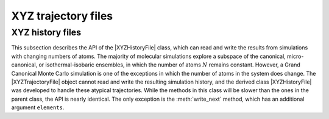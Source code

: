 XYZ trajectory files
~~~~~~~~~~~~~~~~~~~~~~~~


.. autoclass :: scm.plams.trajectories.xyzfile.XYZTrajectoryFile
    :inherited-members:
    :exclude-members: _read_header, _write_header, _read_coordinates, _is_endoffile, _write_moldata, _rewind_to_first_frame, _rewind_n_frames, __iter__, __next__, __len__, __enter__, __exit__, __del__, _move_cursor_without_reading, _set_plamsmol, _set_plamsmol, _read_plamsmol, __delattr__, __dir__, __eq__, __format__, __ge__, __getattribute__, __gt__, __hash__, __init_subclass__, __le__, __lt__, __ne__, __new__, __reduce__, __reduce_ex__, __repr__, __setattr__, __sizeof__, __str__, __subclasshook__, __weakref__, _convert_cell

XYZ history files
+++++++++++++++++

This subsection describes the API of the |XYZHistoryFile| class, 
which can read and write the results from simulations with changing numbers of atoms.
The majority of molecular simulations explore a subspace of the canonical, micro-canonical,
or isothermal-isobaric ensembles, in which the number of atoms :math:`N` remains constant.
However, a Grand Canonical Monte Carlo simulation is one of the exceptions in which the number of atoms in the
system does change.
The |XYZTrajectoryFile| object cannot read and write the resulting simulation history,
and the derived class |XYZHistoryFile| was developed to handle these atypical trajectories.
While the methods in this class will be slower than the ones in the parent class, the API is nearly identical.
The only exception is the :meth:`write_next` method, which has an additional argument ``elements``.

.. autoclass :: scm.plams.trajectories.xyzhistoryfile.XYZHistoryFile
       :exclude-members: _is_endoffile, _read_coordinates 

